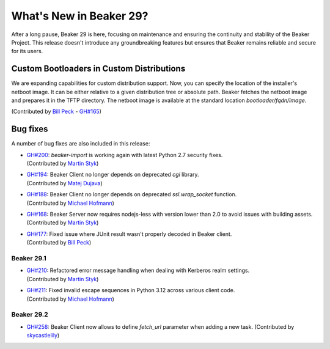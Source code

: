 What's New in Beaker 29?
========================

After a long pause, Beaker 29 is here, focusing on maintenance and ensuring the continuity and stability of the Beaker Project.
This release doesn't introduce any groundbreaking features but ensures that Beaker remains reliable and secure for its users.

Custom Bootloaders in Custom Distributions
------------------------------------------

We are expanding capabilities for custom distribution support.
Now, you can specify the location of the installer's netboot image.
It can be either relative to a given distribution tree or absolute path.
Beaker fetches the netboot image and prepares it in the TFTP directory.
The netboot image is available at the standard location `bootloader/fqdn/image`.

(Contributed by `Bill Peck  <https://github.com/p3ck>`_ -
`GH#165 <https://github.com/beaker-project/beaker/issues/165>`_)

Bug fixes
---------

A number of bug fixes are also included in this release:

* | `GH#200 <https://github.com/beaker-project/beaker/issues/200>`_:
    `beaker-import` is working again with latest Python 2.7 security fixes.
  | (Contributed by `Martin Styk <https://github.com/StykMartin>`_)
* | `GH#194 <https://github.com/beaker-project/beaker/issues/194>`_:
    Beaker Client no longer depends on deprecated `cgi` library.
  | (Contributed by `Matej Dujava <https://github.com/mdujava>`_)
* | `GH#188 <https://github.com/beaker-project/beaker/issues/188>`_:
    Beaker Client no longer depends on deprecated `ssl.wrap_socket` function.
  | (Contributed by `Michael Hofmann  <https://github.com/mh21>`_)
* | `GH#168 <https://github.com/beaker-project/beaker/issues/168>`_:
    Beaker Server now requires nodejs-less with version lower than 2.0
    to avoid issues with building assets.
  | (Contributed by `Martin Styk <https://github.com/StykMartin>`_)
* | `GH#177 <https://github.com/beaker-project/beaker/issues/177>`_:
    Fixed issue where JUnit result wasn't properly decoded in Beaker client.
  | (Contributed by `Bill Peck  <https://github.com/p3ck>`_)

Beaker 29.1
~~~~~~~~~~~
* | `GH#210 <https://github.com/beaker-project/beaker/issues/210>`_:
    Refactored error message handling when dealing with Kerberos realm settings.
  | (Contributed by `Martin Styk <https://github.com/StykMartin>`_)
* | `GH#211 <https://github.com/beaker-project/beaker/issues/211>`_:
    Fixed invalid escape sequences in Python 3.12 across various client code.
  | (Contributed by `Michael Hofmann <https://github.com/mh21>`_)

Beaker 29.2
~~~~~~~~~~~
* | `GH#258 <https://github.com/beaker-project/beaker/issues/258>`_:
    Beaker Client now allows to define `fetch_url` parameter when adding a new task.
    (Contributed by `skycastlelily <https://github.com/skycastlelily>`_)

